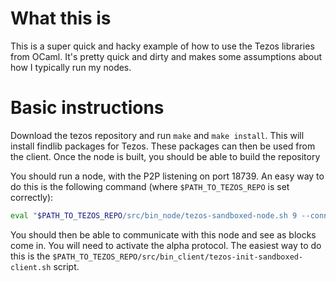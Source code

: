 * What this is
This is a super quick and hacky example of how to use the Tezos libraries from OCaml. It's pretty quick and dirty and makes some assumptions about how I typically run my nodes.

* Basic instructions
Download the tezos repository and run =make= and =make install=. This will install findlib packages for Tezos. These packages can then be used from the client. Once the node is built, you should be able to build the repository

You should run a node, with the P2P listening on port 18739. An easy way to do this is the following command (where =$PATH_TO_TEZOS_REPO= is set correctly):

#+BEGIN_SRC bash
eval "$PATH_TO_TEZOS_REPO/src/bin_node/tezos-sandboxed-node.sh 9 --connections 0" &
#+END_SRC

You should then be able to communicate with this node and see as blocks come in. You will need to activate the alpha protocol. The easiest way to do this is the =$PATH_TO_TEZOS_REPO/src/bin_client/tezos-init-sandboxed-client.sh= script.
